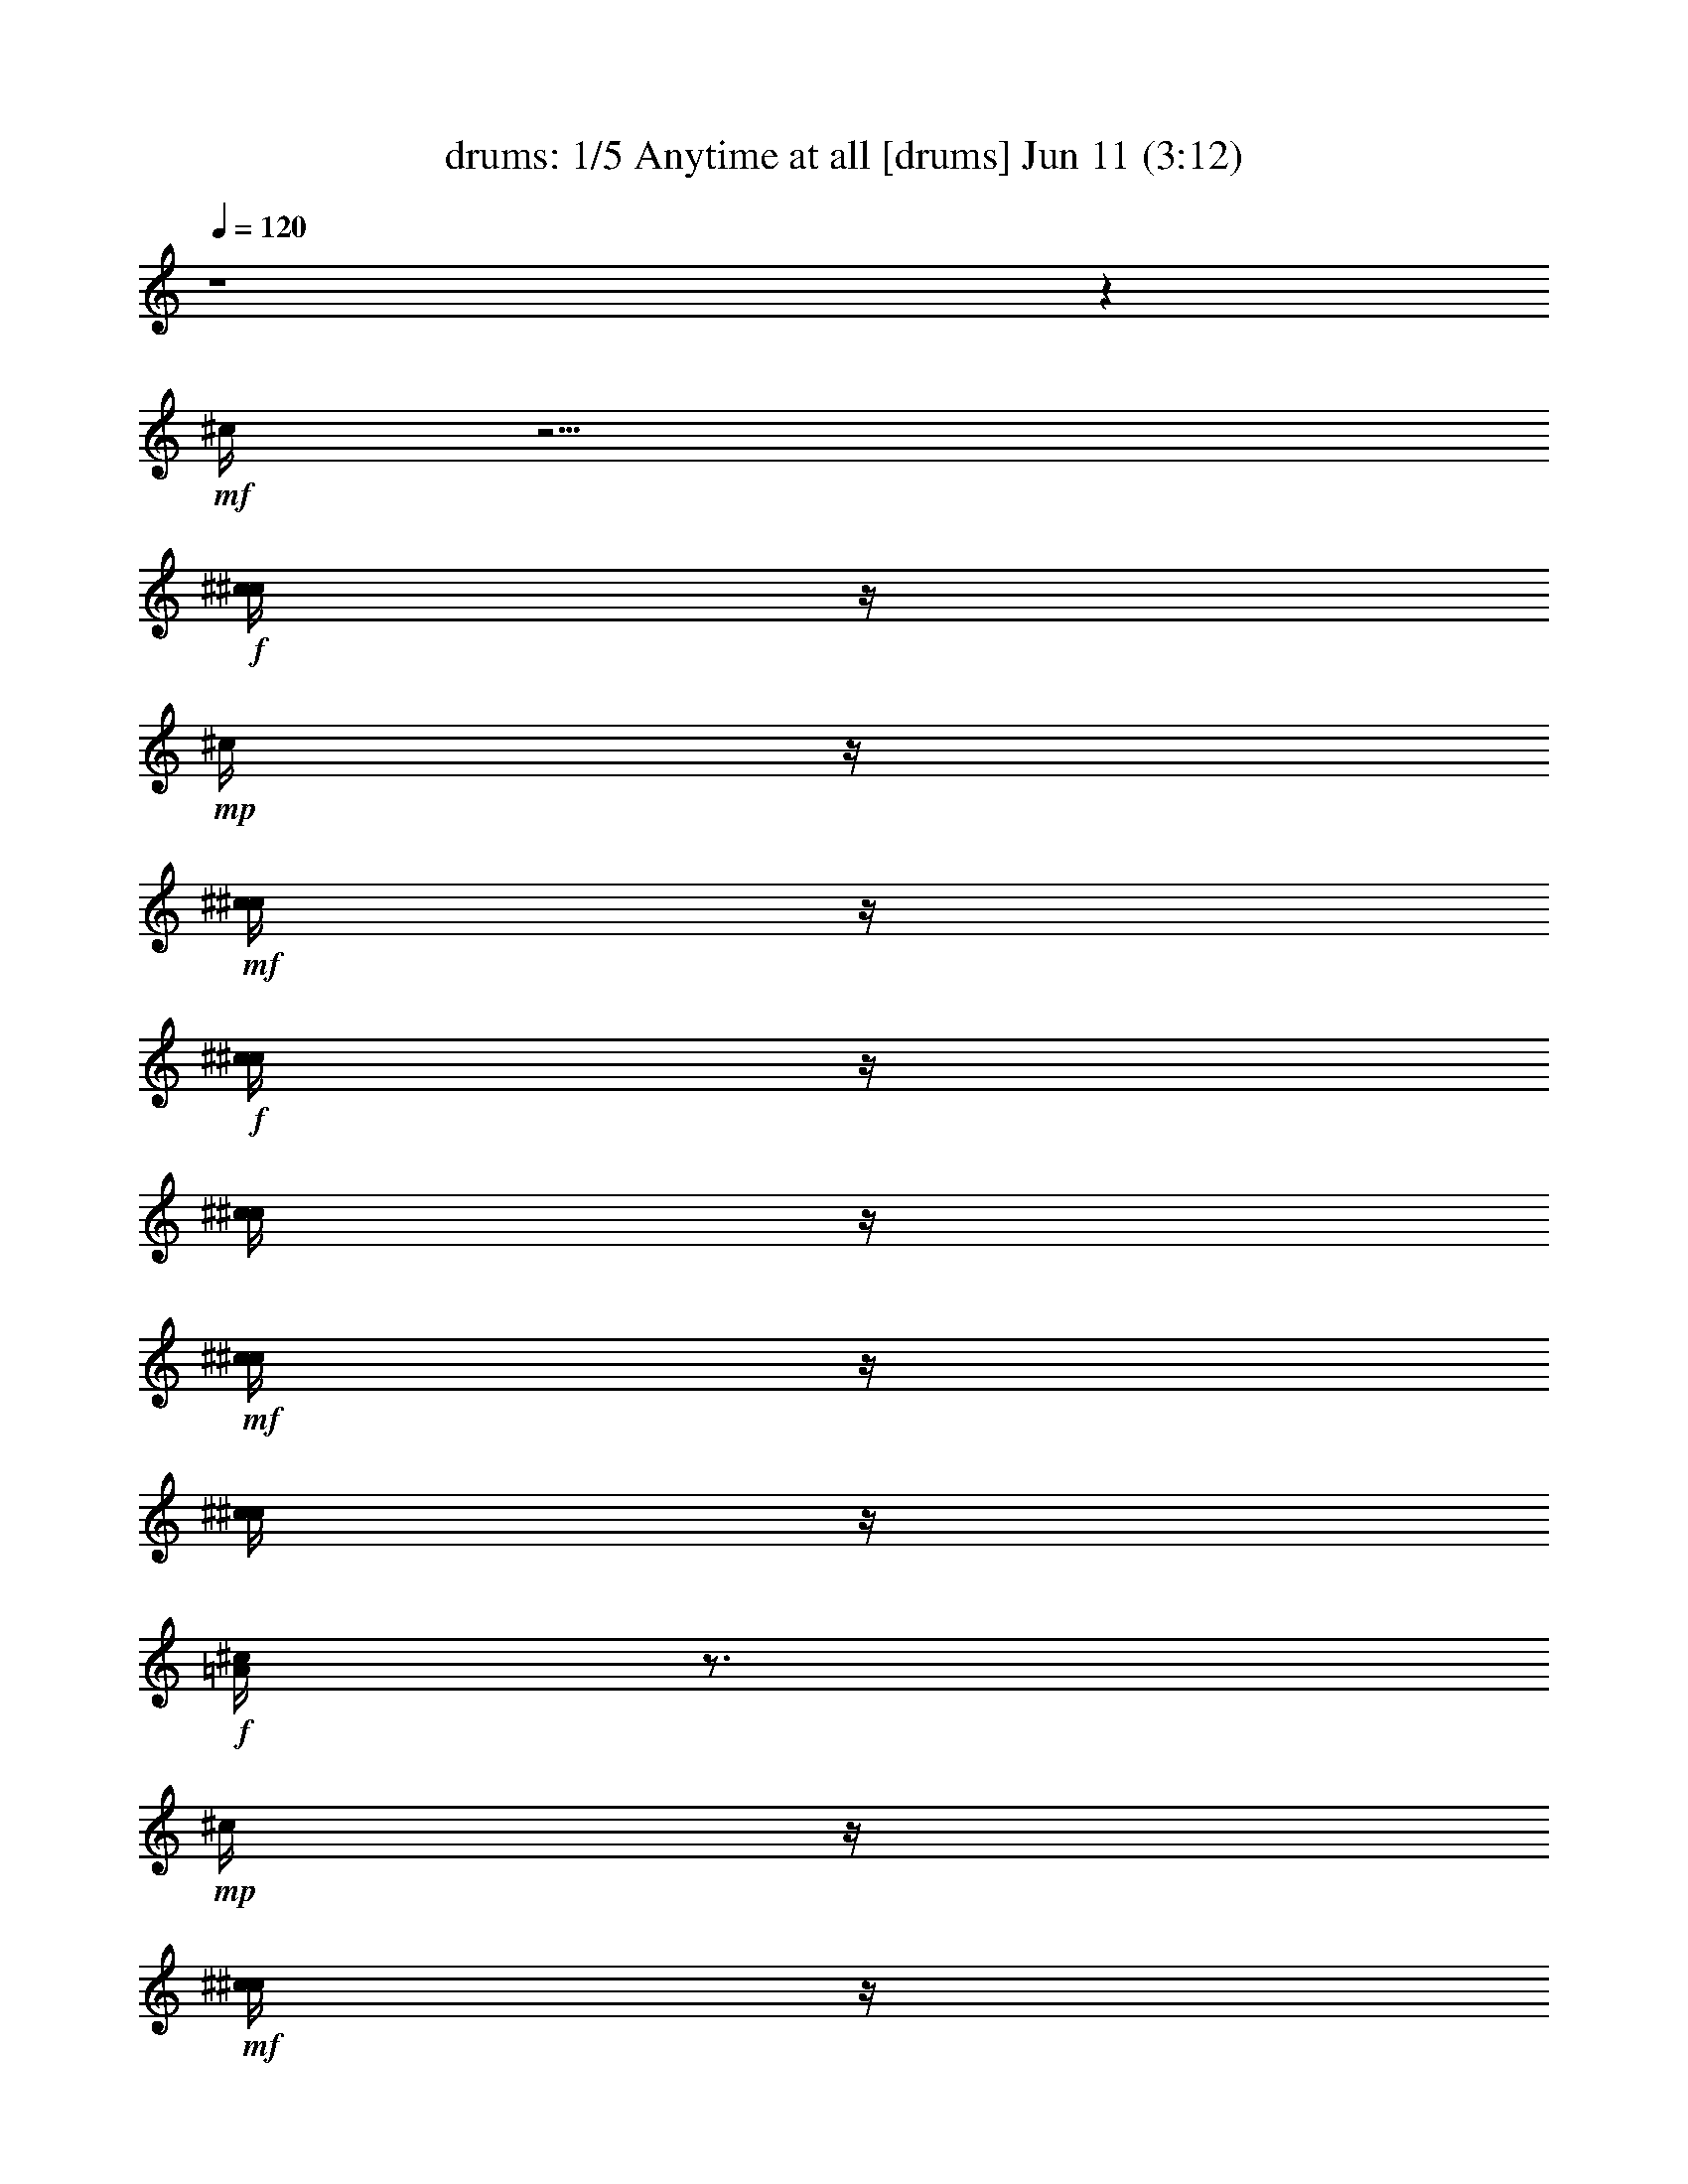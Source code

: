 %  Anytime at all
%  conversion by morganfey
%  http://fefeconv.mirar.org/?filter_user=morganfey&view=all
%  11 Jun 4:23
%  using Firefern's ABC converter
%  
%  Artist: The Beatles
%  Mood: rock, pop, 
%  
%  Playing multipart files:
%    /play <filename> <part> sync
%  example:
%  pippin does:  /play weargreen 2 sync
%  samwise does: /play weargreen 3 sync
%  pippin does:  /playstart
%  
%  If you want to play a solo piece, skip the sync and it will start without /playstart.
%  
%  
%  Recommended solo or ensemble configurations (instrument/file):
%  quintet: drums/anytimeatall(2):1 - clarinet/anytimeatall(2):2 - lute/anytimeatall(2):3 - harp/anytimeatall(2):4 - theorbo/anytimeatall(2):5
%  

X:1
T: drums: 1/5 Anytime at all [drums] Jun 11 (3:12)
Z: Transcribed by Firefern's ABC sequencer
%  Transcribed for Lord of the Rings Online playing
%  Transpose: 0 (0 octaves)
%  Tempo factor: 100%
L: 1/4
K: C
Q: 1/4=120
z4 z
+mf+ ^c/4
z11/4
+f+ [^c/4^c/4]
z/4
+mp+ ^c/4
z/4
+mf+ [^c/4^c/4]
z/4
+f+ [^c/4^c/4]
z/4
[^c/4^c/4]
z/4
+mf+ [^c/4^c/4]
z/4
[^c/4^c/4]
z/4
+f+ [^c/4=A/4]
z3/4
+mp+ ^c/4
z/4
+mf+ [^c/4^c/4]
z/4
+mp+ ^c/4
z/4
+f+ [^c/4^c/4]
z/4
+mp+ ^c/4
z/4
+mf+ [^c/4^c/4]
z/4
+mp+ ^c/4
z/4
+f+ [^c/4^c/4]
z/4
+mp+ ^c/4
z/4
+mf+ [^c/4^c/4]
z/4
+f+ [^c/4^c/4]
z/4
[^c/4^c/4]
z/4
+mp+ ^c/4
z/4
+mf+ [^c/4^c/4]
z/4
+mp+ ^c/4
z/4
+f+ [^c/4^c/4]
z/4
+mp+ ^c/4
z/4
+mf+ [^c/4^c/4]
z/4
+f+ [^c/4^c/4]
z/4
[^c/4^c/4]
z/4
+mp+ ^c/4
z/4
+mf+ [^c/4^c/4]
z/4
+mp+ ^c/4
z/4
+f+ [^c/4^c/4]
z/4
+mp+ ^c/4
z/4
+mf+ [^c/4^c/4]
z/4
+f+ [^c/4^c/4]
z/4
[^c/4^c/4]
z/4
+mp+ ^c/4
z/4
+mf+ [^c/4^c/4]
z/4
+mp+ ^c/4
z/4
+f+ [^c/4^c/4]
z/4
+mp+ ^c/4
z/4
+mf+ [^c/4^c/4]
z/4
+f+ [^c/4^c/4]
z/4
[^c/4^c/4]
z/4
+mp+ ^c/4
z/4
+mf+ [^c/4^c/4]
z/4
+mp+ ^c/4
z/4
+f+ [^c/4^c/4]
z/4
+mp+ ^c/4
z/4
+mf+ [^c/4^c/4]
z/4
+f+ [^c/4^c/4]
z/4
[^c/4^c/4]
z/4
+mp+ ^c/4
z/4
+mf+ [^c/4^c/4]
z/4
+mp+ ^c/4
z/4
+f+ [^c/4^c/4]
z/4
+mp+ ^c/4
z/4
+mf+ [^c/4^c/4]
z/4
+f+ [^c/4^c/4]
z/4
[^c/4^c/4]
z/4
+mp+ ^c/4
z/4
+mf+ [^c/4^c/4]
z/4
+mp+ ^c/4
z/4
+f+ [^c/4^c/4]
z/4
+mp+ ^c/4
z/4
+mf+ [^c/4^c/4]
z/4
+f+ [^c/4^c/4]
z/4
[^c/4^c/4]
z/4
+mp+ ^c/4
z/4
+mf+ [^c/4^c/4]
z/4
+mp+ ^c/4
z/4
+f+ [^c/4^c/4]
z/4
+mp+ ^c/4
z/4
+mf+ [^c/4^c/4]
z/4
+f+ [^c/4^c/4]
z/4
[^c/4^c/4]
z/4
+mp+ ^c/4
z/4
+mf+ [^c/4^c/4]
z/4
+mp+ ^c/4
z/4
+f+ [^c/4^c/4]
z/4
+mp+ ^c/4
z/4
+mf+ [^c/4^c/4]
z/4
+f+ [^c/4^c/4]
z/4
[^c/4^c/4]
z/4
+mp+ ^c/4
z/4
+mf+ [^c/4^c/4]
z/4
+mp+ ^c/4
z/4
+f+ [^c/4^c/4]
z/4
+mp+ ^c/4
z/4
+mf+ [^c/4^c/4]
z/4
+f+ [^c/4^c/4]
z/4
[^c/4^c/4]
z/4
+mp+ ^c/4
z/4
+mf+ [^c/4^c/4]
z/4
+mp+ ^c/4
z/4
+f+ [^c/4^c/4]
z/4
+mp+ ^c/4
z/4
+mf+ [^c/4^c/4]
z/4
+f+ [^c/4^c/4]
z/4
[^c/4^c/4]
z/4
+mp+ ^c/4
z/4
+mf+ [^c/4^c/4]
z/4
+mp+ ^c/4
z/4
+f+ [^c/4^c/4]
z/4
+mp+ ^c/4
z/4
+mf+ [^c/4^c/4]
z/4
+f+ [^c/4^c/4]
z/4
[^c/4^c/4]
z/4
+mp+ ^c/4
z/4
+mf+ [^c/4^c/4]
z/4
+mp+ ^c/4
z/4
+f+ [^c/4^c/4]
z/4
+mp+ ^c/4
z/4
+mf+ [^c/4^c/4]
z/4
+f+ [^c/4^c/4]
z/4
[^c/4^c/4]
z/4
+mp+ ^c/4
z/4
+mf+ [^c/4^c/4]
z/4
+mp+ ^c/4
z/4
+f+ [^c/4^c/4]
z/4
+mp+ ^c/4
z/4
+mf+ [^c/4^c/4]
z/4
+f+ [^c/4^c/4]
z/4
[^c/4^c/4]
z/4
+mp+ ^c/4
z/4
+mf+ [^c/4^c/4]
z/4
+mp+ ^c/4
z/4
+f+ [^c/4^c/4]
z/4
+mp+ ^c/4
z/4
+mf+ [^c/4^c/4]
z/4
+f+ [^c/4^c/4]
z/4
[^c/4^c/4]
z/4
+mp+ ^c/4
z/4
+mf+ [^c/4^c/4]
z/4
+mp+ ^c/4
z/4
+f+ [^c/4^c/4]
z/4
+mp+ ^c/4
z/4
+mf+ [^c/4^c/4]
z/4
+f+ [^c/4^c/4]
z/4
[^c/4^c/4]
z/4
+mp+ ^c/4
z/4
+mf+ [^c/4^c/4]
z/4
+mp+ ^c/4
z/4
+f+ [^c/4^c/4]
z/4
+mp+ ^c/4
z/4
+mf+ [^c/4^c/4]
z/4
+f+ [^c/4^c/4]
z/4
[^c/4^c/4]
z/4
+mp+ ^c/4
z/4
+mf+ [^c/4^c/4]
z/4
+mp+ ^c/4
z/4
+f+ [^c/4^c/4]
z/4
+mp+ ^c/4
z/4
+mf+ [^c/4^c/4]
z/4
+f+ [^c/4^c/4]
z/4
[^c/4^c/4]
z/4
+mp+ ^c/4
z/4
+mf+ [^c/4^c/4]
z/4
+mp+ ^c/4
z/4
+f+ [^c/4^c/4]
z/4
+mp+ ^c/4
z/4
+mf+ [^c/4^c/4]
z/4
+f+ [^c/4^c/4]
z/4
[^c/4^c/4]
z/4
+mp+ ^c/4
z/4
+mf+ [^c/4^c/4]
z/4
+mp+ ^c/4
z/4
+f+ [^c/4B/4]
z3/4
+mf+ ^c/4
z11/4
+f+ [^c/4^c/4]
z/4
+mp+ ^c/4
z/4
+mf+ [^c/4^c/4]
z/4
+f+ [^c/4^c/4]
z/4
[^c/4^c/4]
z/4
+mp+ ^c/4
z/4
+mf+ [^c/4^c/4]
z/4
+mp+ ^c/4
z/4
+f+ [^c/4^c/4]
z/4
+mp+ ^c/4
z/4
+mf+ [^c/4^c/4]
z/4
+mp+ ^c/4
z/4
+f+ [^c/4^c/4]
z/4
+mp+ ^c/4
z/4
+mf+ [^c/4^c/4]
z/4
+mp+ ^c/4
z/4
+f+ [^c/4^c/4]
z/4
+mp+ ^c/4
z/4
+mf+ [^c/4^c/4]
z/4
+f+ [^c/4^c/4]
z/4
[^c/4^c/4]
z/4
+mp+ ^c/4
z/4
+mf+ [^c/4^c/4]
z/4
+mp+ ^c/4
z/4
+f+ [^c/4^c/4]
z/4
+mp+ ^c/4
z/4
+mf+ [^c/4^c/4]
z/4
+f+ [^c/4^c/4]
z/4
[^c/4^c/4]
z/4
+mp+ ^c/4
z/4
+mf+ [^c/4^c/4]
z/4
+mp+ ^c/4
z/4
+f+ [^c/4^c/4]
z/4
+mp+ ^c/4
z/4
+mf+ [^c/4^c/4]
z/4
+f+ [^c/4^c/4]
z/4
[^c/4^c/4]
z/4
+mp+ ^c/4
z/4
+mf+ [^c/4^c/4]
z/4
+mp+ ^c/4
z/4
+f+ [^c/4^c/4]
z/4
+mp+ ^c/4
z/4
+mf+ [^c/4^c/4]
z/4
+f+ [^c/4^c/4]
z/4
[^c/4^c/4]
z/4
+mp+ ^c/4
z/4
+mf+ [^c/4^c/4]
z/4
+mp+ ^c/4
z/4
+f+ [^c/4^c/4]
z/4
+mp+ ^c/4
z/4
+mf+ [^c/4^c/4]
z/4
+f+ [^c/4^c/4]
z/4
[^c/4^c/4]
z/4
+mp+ ^c/4
z/4
+mf+ [^c/4^c/4]
z/4
+mp+ ^c/4
z/4
+f+ [^c/4^c/4]
z/4
+mp+ ^c/4
z/4
+mf+ [^c/4^c/4]
z/4
+f+ [^c/4^c/4]
z/4
[^c/4^c/4]
z/4
+mp+ ^c/4
z/4
+mf+ [^c/4^c/4]
z/4
+mp+ ^c/4
z/4
+f+ [^c/4^c/4]
z/4
+mp+ ^c/4
z/4
+mf+ [^c/4^c/4]
z/4
+f+ [^c/4^c/4]
z/4
[^c/4^c/4]
z/4
+mp+ ^c/4
z/4
+mf+ [^c/4^c/4]
z/4
+mp+ ^c/4
z/4
+f+ [^c/4^c/4]
z/4
+mp+ ^c/4
z/4
+mf+ [^c/4^c/4]
z/4
+f+ [^c/4^c/4]
z/4
[^c/4^c/4]
z/4
+mp+ ^c/4
z/4
+mf+ [^c/4^c/4]
z/4
+mp+ ^c/4
z/4
+f+ [^c/4^c/4]
z/4
+mp+ ^c/4
z/4
+mf+ [^c/4^c/4]
z/4
+f+ [^c/4^c/4]
z/4
[^c/4^c/4]
z/4
+mp+ ^c/4
z/4
+mf+ [^c/4^c/4]
z/4
+mp+ ^c/4
z/4
+f+ [^c/4^c/4]
z/4
+mp+ ^c/4
z/4
+mf+ [^c/4^c/4]
z/4
+f+ [^c/4^c/4]
z/4
[^c/4^c/4]
z/4
+mp+ ^c/4
z/4
+mf+ [^c/4^c/4]
z/4
+mp+ ^c/4
z/4
+f+ [^c/4^c/4]
z/4
+mp+ ^c/4
z/4
+mf+ [^c/4^c/4]
z/4
+f+ [^c/4^c/4]
z/4
[^c/4^c/4]
z/4
+mp+ ^c/4
z/4
+mf+ [^c/4^c/4]
z/4
+mp+ ^c/4
z/4
+f+ [^c/4^c/4]
z/4
+mp+ ^c/4
z/4
+mf+ [^c/4^c/4]
z/4
+f+ [^c/4^c/4]
z/4
[^c/4^c/4]
z/4
+mp+ ^c/4
z/4
+mf+ [^c/4^c/4]
z/4
+mp+ ^c/4
z/4
+f+ [^c/4^c/4]
z/4
+mp+ ^c/4
z/4
+mf+ [^c/4^c/4]
z/4
+f+ [^c/4^c/4]
z/4
[^c/4^c/4]
z/4
+mp+ ^c/4
z/4
+mf+ [^c/4^c/4]
z/4
+mp+ ^c/4
z/4
+f+ [^c/4^c/4]
z/4
+mp+ ^c/4
z/4
+mf+ [^c/4^c/4]
z/4
+f+ [^c/4^c/4]
z/4
[^c/4^c/4]
z/4
+mp+ ^c/4
z/4
+mf+ [^c/4^c/4]
z/4
+mp+ ^c/4
z/4
+f+ [^c/4^c/4]
z/4
+mp+ ^c/4
z/4
+mf+ [^c/4^c/4]
z/4
+f+ [^c/4^c/4]
z/4
[^c/4^c/4]
z/4
+mp+ ^c/4
z/4
+mf+ [^c/4^c/4]
z/4
+mp+ ^c/4
z/4
+f+ [^c/4^c/4]
z/4
+mp+ ^c/4
z/4
+mf+ [^c/4^c/4]
z/4
+f+ [^c/4^c/4]
z/4
[^c/4^c/4]
z/4
+mp+ ^c/4
z/4
+mf+ [^c/4^c/4]
z/4
+mp+ ^c/4
z/4
+f+ [^c/4^c/4]
z/4
+mp+ ^c/4
z/4
+mf+ [^c/4^c/4]
z/4
+f+ [^c/4^c/4]
z/4
[^c/4^c/4]
z/4
+mp+ ^c/4
z/4
+mf+ [^c/4^c/4]
z/4
+mp+ ^c/4
z/4
+f+ [^c/4^c/4]
z/4
+mp+ ^c/4
z/4
+mf+ [^c/4^c/4]
z/4
+f+ [^c/4^c/4]
z/4
[^c/4^c/4]
z/4
+mp+ ^c/4
z/4
+mf+ [^c/4^c/4]
z/4
+mp+ ^c/4
z/4
+f+ [^c/4^c/4]
z/4
+mp+ ^c/4
z/4
+mf+ [^c/4^c/4]
z/4
+f+ [^c/4^c/4]
z/4
[^c/4^c/4]
z/4
+mp+ ^c/4
z/4
+mf+ [^c/4^c/4]
z/4
+mp+ ^c/4
z/4
+f+ [^c/4B/4]
z3/4
+mf+ ^c/4
z11/4
+f+ [^c/4^c/4]
z/4
+mp+ ^c/4
z/4
+mf+ [^c/4^c/4]
z/4
+f+ [^c/4^c/4]
z/4
[^c/4^c/4]
z/4
+mf+ [^c/4^c/4]
z/4
[^c/4^c/4]
z/4
+f+ [^c/4=A/4]
z3/4
+mp+ ^c/4
z/4
+mf+ [^c/4^c/4]
z/4
+mp+ ^c/4
z/4
+f+ [^c/4^c/4]
z/4
+mp+ ^c/4
z/4
+mf+ [^c/4^c/4]
z/4
+mp+ ^c/4
z/4
+f+ [^c/4^c/4]
z/4
+mp+ ^c/4
z/4
+mf+ [^c/4^c/4]
z/4
+f+ [^c/4^c/4]
z/4
[^c/4^c/4]
z/4
+mp+ ^c/4
z/4
+mf+ [^c/4^c/4]
z/4
+mp+ ^c/4
z/4
+f+ [^c/4^c/4]
z/4
+mp+ ^c/4
z/4
+mf+ [^c/4^c/4]
z/4
+f+ [^c/4^c/4]
z/4
[^c/4^c/4]
z/4
+mp+ ^c/4
z/4
+mf+ [^c/4^c/4]
z/4
+mp+ ^c/4
z/4
+f+ [^c/4^c/4]
z/4
+mp+ ^c/4
z/4
+mf+ [^c/4^c/4]
z/4
+f+ [^c/4^c/4]
z/4
[^c/4^c/4]
z/4
+mp+ ^c/4
z/4
+mf+ [^c/4^c/4]
z/4
+mp+ ^c/4
z/4
+f+ [^c/4^c/4]
z/4
+mp+ ^c/4
z/4
+mf+ [^c/4^c/4]
z/4
+f+ [^c/4^c/4]
z/4
[^c/4^c/4]
z/4
+mp+ ^c/4
z/4
+mf+ [^c/4^c/4]
z/4
+mp+ ^c/4
z/4
+f+ [^c/4^c/4]
z/4
+mp+ ^c/4
z/4
+mf+ [^c/4^c/4]
z/4
+f+ [^c/4^c/4]
z/4
[^c/4^c/4]
z/4
+mp+ ^c/4
z/4
+mf+ [^c/4^c/4]
z/4
+mp+ ^c/4
z/4
+f+ [^c/4^c/4]
z/4
+mp+ ^c/4
z/4
+mf+ [^c/4^c/4]
z/4
+f+ [^c/4^c/4]
z/4
[^c/4^c/4]
z/4
+mp+ ^c/4
z/4
+mf+ [^c/4^c/4]
z/4
+mp+ ^c/4
z/4
+f+ [^c/4^c/4]
z/4
+mp+ ^c/4
z/4
+mf+ [^c/4^c/4]
z/4
+f+ [^c/4^c/4]
z/4
[^c/4^c/4]
z/4
+mp+ ^c/4
z/4
+mf+ [^c/4^c/4]
z/4
+mp+ ^c/4
z/4
+f+ [^c/4^c/4]
z/4
+mp+ ^c/4
z/4
+mf+ [^c/4^c/4]
z/4
+f+ [^c/4^c/4]
z/4
[^c/4^c/4]
z/4
+mp+ ^c/4
z/4
+mf+ [^c/4^c/4]
z/4
+mp+ ^c/4
z/4
+f+ [^c/4^c/4]
z/4
+mp+ ^c/4
z/4
+mf+ [^c/4^c/4]
z/4
+f+ [^c/4^c/4]
z/4
[^c/4^c/4]
z/4
+mp+ ^c/4
z/4
+mf+ [^c/4^c/4]
z/4
+mp+ ^c/4
z/4
+f+ [^c/4^c/4]
z/4
+mp+ ^c/4
z/4
+mf+ [^c/4^c/4]
z/4
+f+ [^c/4^c/4]
z/4
[^c/4^c/4]
z/4
+mp+ ^c/4
z/4
+mf+ [^c/4^c/4]
z/4
+mp+ ^c/4
z/4
+f+ [^c/4^c/4]
z/4
+mp+ ^c/4
z/4
+mf+ [^c/4^c/4]
z/4
+f+ [^c/4^c/4]
z/4
[^c/4^c/4]
z/4
+mp+ ^c/4
z/4
+mf+ [^c/4^c/4]
z/4
+mp+ ^c/4
z/4
+f+ [^c/4^c/4]
z/4
+mp+ ^c/4
z/4
+mf+ [^c/4^c/4]
z/4
+f+ [^c/4^c/4]
z/4
[^c/4^c/4]
z/4
+mp+ ^c/4
z/4
+mf+ [^c/4^c/4]
z/4
+mp+ ^c/4
z/4
+f+ [^c/4^c/4]
z/4
+mp+ ^c/4
z/4
+mf+ [^c/4^c/4]
z/4
+f+ [^c/4^c/4]
z/4
[^c/4^c/4]
z/4
+mp+ ^c/4
z/4
+mf+ [^c/4^c/4]
z/4
+mp+ ^c/4
z/4
+f+ [^c/4^c/4]
z/4
+mp+ ^c/4
z/4
+mf+ [^c/4^c/4]
z/4
+f+ [^c/4^c/4]
z/4
[^c/4^c/4]
z/4
+mp+ ^c/4
z/4
+mf+ [^c/4^c/4]
z/4
+mp+ ^c/4
z/4
+f+ [^c/4^c/4]
z/4
+mp+ ^c/4
z/4
+mf+ [^c/4^c/4]
z/4
+f+ [^c/4^c/4]
z/4
[^c/4^c/4]
z/4
+mp+ ^c/4
z/4
+mf+ [^c/4^c/4]
z/4
+mp+ ^c/4
z/4
+f+ [^c/4B/4]
z3/4
+mf+ ^c/4
z11/4
+f+ [^c/4^c/4]
z/4
+mp+ ^c/4
z/4
+mf+ [^c/4^c/4]
z/4
+f+ [^c/4^c/4]
z/4
[^c/4^c/4]
z/4
+mf+ [^c/4^c/4]
z/4
[^c/4^c/4]
z/4
+f+ [^c/4=A/4]
z3/4
+mp+ ^c/4
z/4
+mf+ [^c/4^c/4]
z/4
+mp+ ^c/4
z/4
+f+ [^c/4^c/4]
z/4
+mp+ ^c/4
z/4
+mf+ [^c/4^c/4]
z/4
+mp+ ^c/4
z/4
+f+ [^c/4^c/4]
z/4
+mp+ ^c/4
z/4
+mf+ [^c/4^c/4]
z/4
+f+ [^c/4^c/4]
z/4
[^c/4^c/4]
z/4
+mp+ ^c/4
z/4
+mf+ [^c/4^c/4]
z/4
+mp+ ^c/4
z/4
+f+ [^c/4^c/4]
z/4
+mp+ ^c/4
z/4
+mf+ [^c/4^c/4]
z/4
+f+ [^c/4^c/4]
z/4
[^c/4^c/4]
z/4
+mp+ ^c/4
z/4
+mf+ [^c/4^c/4]
z/4
+mp+ ^c/4
z/4
+f+ [^c/4^c/4]
z/4
+mp+ ^c/4
z/4
+mf+ [^c/4^c/4]
z/4
+f+ [^c/4^c/4]
z/4
[^c/4^c/4]
z/4
+mp+ ^c/4
z/4
+mf+ [^c/4^c/4]
z/4
+mp+ ^c/4
z/4
+f+ [^c/4^c/4]
z/4
+mp+ ^c/4
z/4
+mf+ [^c/4^c/4]
z/4
+f+ [^c/4^c/4]
z/4
[^c/4^c/4]
z/4
+mp+ ^c/4
z/4
+mf+ [^c/4^c/4]
z/4
+mp+ ^c/4
z/4
+f+ [^c/4^c/4]
z/4
+mp+ ^c/4
z/4
+mf+ [^c/4^c/4]
z/4
+f+ [^c/4^c/4]
z/4
[^c/4^c/4]
z/4
+mp+ ^c/4
z/4
+mf+ [^c/4^c/4]
z/4
+mp+ ^c/4
z/4
+f+ [^c/4^c/4]
z/4
+mp+ ^c/4
z/4
+mf+ [^c/4^c/4]
z/4
+f+ [^c/4^c/4]
z/4
[^c/4^c/4]
z/4
+mp+ ^c/4
z/4
+mf+ [^c/4^c/4]
z/4
+mp+ ^c/4
z/4
+f+ [^c/4^c/4]
z/4
+mp+ ^c/4
z/4
+mf+ [^c/4^c/4]
z/4
+f+ [^c/4^c/4]
z/4
[^c/4^c/4]
z/4
+mf+ [^c/4^c/4]
z/4
[^c/4^c/4]
z/4
+f+ [^c/4=A/4]
z3/4
+mp+ ^c/4
z/4
+mf+ [^c/4^c/4]
z/4
+mp+ ^c/4
z/4
+f+ [^c/4^c/4]
z/4
+mp+ ^c/4
z/4
+mf+ [^c/4^c/4]
z/4
+mp+ ^c/4
z/4
+f+ [^c/4^c/4]
z/4
+mp+ ^c/4
z/4
+mf+ [^c/4^c/4]
z/4
+f+ [^c/4^c/4]
z/4
[^c/4^c/4]
z/4
+mp+ ^c/4
z/4
+mf+ [^c/4^c/4]
z/4
+mp+ ^c/4
z/4
+f+ [^c/4^c/4]
z/4
+mp+ ^c/4
z/4
+mf+ [^c/4^c/4]
z/4
+f+ [^c/4^c/4]
z/4
[^c/4^c/4]
z/4
+mp+ ^c/4
z/4
+mf+ [^c/4^c/4]
z/4
+mp+ ^c/4
z/4
+f+ [^c/4^c/4]
z/4
+mp+ ^c/4
z/4
+mf+ [^c/4^c/4]
z/4
+f+ [^c/4^c/4]
z/4
[^c/4^c/4]
z/4
+mp+ ^c/4
z/4
+mf+ [^c/4^c/4]
z/4
+mp+ ^c/4
z/4
+f+ [^c/4^c/4]
z/4
+mp+ ^c/4
z/4
+mf+ [^c/4^c/4]
z/4
+f+ [^c/4^c/4]
z/4
[^c/4^c/4]
z/4
+mp+ ^c/4
z/4
+mf+ [^c/4^c/4]
z/4
+mp+ ^c/4
z/4
+f+ [^c/4^c/4]
z/4
+mp+ ^c/4
z/4
+mf+ [^c/4^c/4]
z/4
+f+ [^c/4^c/4]
z/4
[^c/4^c/4]
z/4
+mp+ ^c/4
z/4
+mf+ [^c/4^c/4]
z/4
+mp+ ^c/4
z/4
+f+ [^c/4^c/4]
z/4
+mp+ ^c/4
z/4
+mf+ [^c/4^c/4]
z/4
+f+ [^c/4^c/4]
z/4
[^c/4^c/4]
z/4
+mp+ ^c/4
z/4
+mf+ [^c/4^c/4]
z/4
+mp+ ^c/4
z/4
+f+ [^c/4^c/4]
z/4
+mp+ ^c/4
z/4
+mf+ [^c/4^c/4]
z/4
+f+ [^c/4^c/4]
z/4
[^c/4^c/4]
z/4
+mf+ [^c/4^c/4]
z/4
[^c/4^c/4]
z/4
+f+ [^c/4=A/4]
z3/4
+mp+ ^c/4
z/4
+mf+ [^c/4^c/4]
z/4
+mp+ ^c/4
z/4
+f+ [^c/4^c/4]
z/4
+mp+ ^c/4
z/4
+mf+ [^c/4^c/4]
z/4
+mp+ ^c/4
z/4
+f+ [^c/4^c/4]
z/4
+mp+ ^c/4
z/4
+mf+ [^c/4^c/4]
z/4
+f+ [^c/4^c/4]
z/4
[^c/4^c/4]
z/4
+mp+ ^c/4
z/4
+mf+ [^c/4^c/4]
z/4
+mp+ ^c/4
z/4
+f+ [^c/4^c/4]
z/4
+mp+ ^c/4
z/4
+mf+ [^c/4^c/4]
z/4
+f+ [^c/4^c/4]
z/4
[^c/4^c/4]
z/4
+mp+ ^c/4
z/4
+mf+ [^c/4^c/4]
z/4
+mp+ ^c/4
z/4
+f+ [^c/4^c/4]
z/4
+mp+ ^c/4
z/4
+mf+ [^c/4^c/4]
z/4
+f+ [^c/4^c/4]
z/4
[^c/4^c/4]
z/4
+mp+ ^c/4
z/4
+mf+ [^c/4^c/4]
z/4
+mp+ ^c/4
z/4
+f+ [^c/4^c/4]
z/4
+mp+ ^c/4
z/4
+mf+ [^c/4^c/4]
z/4
+f+ [^c/4^c/4]
z/4
[^c/4^c/4]
z/4
+mp+ ^c/4
z/4
+mf+ [^c/4^c/4]
z/4
+mp+ ^c/4
z/4
+f+ [^c/4^c/4]
z/4
+mp+ ^c/4
z/4
+mf+ [^c/4^c/4]
z/4
+f+ [^c/4^c/4]
z/4
[^c/4^c/4]
z/4
+mp+ ^c/4
z/4
+mf+ [^c/4^c/4]
z/4
+mp+ ^c/4
z/4
+f+ [^c/4^c/4]
z/4
+mp+ ^c/4
z/4
+mf+ [^c/4^c/4]
z/4
+f+ [^c/4^c/4]
z/4
[^c/4^c/4]
z/4
+mp+ ^c/4
z/4
+mf+ [^c/4^c/4]
z/4
+mp+ ^c/4
z/4
+f+ [^c/4^c/4]
z/4
+mp+ ^c/4
z/4
+mf+ [^c/4^c/4]
z/4
+f+ [^c/4^c/4]
z/4
[^c/4^c/4]
z/4
+mp+ ^c/4
z/4
+mf+ [^c/4^c/4]
z/4
+mp+ ^c/4
z/4
+f+ [^c/4^c/4]
z/4
+mp+ ^c/4
z/4
+mf+ [^c/4^c/4]
z/4
+f+ [^c/4^c/4]
z/4
[^c/4^c/4]
z/4
+mp+ ^c/4
z/4
+mf+ [^c/4^c/4]
z/4
+mp+ ^c/4
z/4
+f+ [^c/4^c/4]
z/4
+mp+ ^c/4
z/4
+mf+ [^c/4^c/4]
z/4
+f+ [^c/4^c/4]
z/4
[^c/4^c/4]
z/4
+mp+ ^c/4
z/4
+mf+ [^c/4^c/4]
z/4
+mp+ ^c/4
z/4
+f+ [^c/4B/4]
z3/4
+mf+ ^c/4


X:2
T: clarinet: 2/5 Anytime at all [clarinet] Jun 11 (3:12)
Z: Transcribed by Firefern's ABC sequencer
%  Transcribed for Lord of the Rings Online playing
%  Transpose: 0 (0 octaves)
%  Tempo factor: 100%
L: 1/4
K: C
Q: 1/4=120
z4 z2
+fff+ =c/4
^A/4
^A
^G/2
^A/4
^G/4
=F3/2
z4
=c/4
^d/4
^d
=c/2
^d/4
=c/4
^A3/2
z4
=c/4
^A/4
^A
^G/2
^A/4
^G/4
=F
B3/4
^A/4
^A/4
^G/4
^A/2
^G/2
^A/4
^G/4
=F/2
z/2
^D/2
B/2
^A
^G/2
^G4
z4
^G,
^G,/2-
[^G,/2-^A,/2]
[^G,-=C]
[^G,^C]
[=G,/2-^D/2]
[=G,/2-=F/2]
[=G,/2-=C/2]
[=G,3/2-^D3/2]
+ff+ =G,
=F,/2-
+fff+ [=F,/2-=F/2]
[=F,/2-=F/2]
[=F,/2-=F/2]
[=F,/2-=F/2]
[=F,-=F]
[=F,/2^C/2-]
[E,2-^C2]
+ff+ E,2
+fff+ [^D,/2-=C/2]
[^D,/2-^D/2]
[^D,/2-=C/2]
[^D,2-^D2]
[^D,/2^D/2]
[=G,-=F]
[=G,3/2-^D3/2]
[=G,/2-=C/2]
[=G,/2-^A,/2]
[=G,/2^G,/2-]
^G,
^G,/2-
[^G,/2-^A,/2]
[^G,-=C]
[^G,^C]
[=G,/2-^D/2]
[=G,/2-=F/2]
[=G,/2-=C/2]
[=G,3/2-^D3/2]
+ff+ =G,
=F,/2-
+fff+ [=F,/2-=F/2]
[=F,/2-=F/2]
[=F,/2-=F/2]
[=F,/2-=F/2]
[=F,-=F]
[=F,/2^C/2-]
[E,2-^C2]
+ff+ E,2
+fff+ [^D,/2-=C/2]
[^D,/2-^D/2]
[^D,/2-=C/2]
[^D,2-^D2]
[^D,/2^D/2]
[=G,-=F]
[=G,3/2-^D3/2]
[=G,/2-=C/2]
[=G,/2-^A,/2]
[=G,/2^G,/2-]
^G,3
z3
=c/4
^A/4
^A
^G/2
^A/4
^G/4
=F3/2
z4
=c/4
^d/4
^d
=c/2
^d/4
=c/4
^A3/2
z4
=c/4
^A/4
^A
^G/2
^A/4
^G/4
=F
B3/4
^A/4
^A/4
^G/4
^A/2
^G/2
^A/4
^G/4
=F/2
z/2
^D/2
B/2
^A
^G/2
^G4
z4
^G,
^G,/2-
[^G,/2-^A,/2]
[^G,-=C]
[^G,^C]
[=G,/2-^D/2]
[=G,/2-=F/2]
[=G,/2-=C/2]
[=G,3/2-^D3/2]
+ff+ =G,
=F,/2-
+fff+ [=F,/2-=F/2]
[=F,/2-=F/2]
[=F,/2-=F/2]
[=F,/2-=F/2]
[=F,-=F]
[=F,/2^C/2-]
[E,2-^C2]
+ff+ E,2
^D,-
+fff+ [^D,/2-=C/2]
[^D,-^D]
[^D,-^D]
[^D,/2^D/2]
[=G,-=F]
[=G,3/2-^D3/2]
[=G,/2-=C/2]
[=G,/2-^A,/2]
[=G,/2^G,/2-]
^G,
^G,/2-
[^G,/2-^A,/2]
[^G,-=C]
[^G,^C]
[=G,/2-^D/2]
[=G,/2-=F/2]
[=G,/2-=C/2]
[=G,3/2-^D3/2]
[=G,/2-=F/2]
+ff+ =G,/2
=F,/2-
+fff+ [=F,/2-=F/2]
[=F,/2-=F/2]
[=F,/2-=F/2]
[=F,/2-=F/2]
[=F,-=F]
[=F,/2^C/2-]
[E,2-^C2]
+ff+ E,2
+fff+ [^D,/2-=C/2]
[^D,/2-^D/2]
[^D,/2-=C/2]
[^D,2-^D2]
[^D,/2^D/2]
[=G,-=F]
[=G,3/2-^D3/2]
[=G,/2-=C/2]
[=G,/2-^A,/2]
[=G,/2^G,/2-]
^G,3
z3
=c/4
^A/4
^A
^G/2
^A/4
^G/4
=F3/2
z4
=c/4
^d/4
^d
=c/2
^d/4
=c/4
^A3/2
z4
=c/4
^A/4
^A
^G/2
^A/4
^G/4
=F
B3/4
^A/4
^A/4
^G/4
^A/2
^G/2
^A/4
^G/4
=F/2
z/2
^D/2
B/2
^A
^G/2
^G4
z4
+ff+ ^A,2
=C2
^C4
^A,3/4
^A,/2
^A,3/4
=C3/4
=C/2
=C3/4
^C11/4
[^D/2^d/2]
[E3/4e3/4]
[=F11/4=f11/4]
[=F/2=f/2]
[^F3/4^f3/4]
[=G11/4=g11/4]
[=G/2=g/2]
[=G3/4=g3/4]
[^G3/4^g3/4]
[^G/2^g/2]
[^G3/4^g3/4]
[^G3/4^g3/4]
[^G/2^g/2]
[^G3/4^g3/4]
[^A3/4^a3/4]
[^A/2^a/2]
[^A3/4^a3/4]
[^A3/4^a3/4]
[^G/2^g/2]
[^A3/4^a3/4]
^c
[=c=c']
[^A/2^a/2]
[^G^g]
+fff+ [=c5/2=c'5/2-]
[=c/4-=c'/4-]
[^A/4=c/4-=c'/4-]
[^A/2-=c/2=c'/2]
^A/2
^G/2
^A/4
^G/4
=F3/2
z4
=c/4
^d/4
^d
=c/2
^d/4
=c/4
^A3/2
z4
=c/4
^A/4
^A
^G/2
^A/4
^G/4
=F
B3/4
^A/4
^A/4
^G/4
^A/2
^G/2
^A/4
^G/4
=F/2
z/2
^D/2
B/2
^A
^G/2
^G4
z3/2
=c
^A/2
^A/2
^G/2
^A/4
^G/4
=F3/2
z4
=c/4
^d/4
^d
=c/2
^d/4
=c/4
^A3/2
z4
=c/4
^A/4
^A
^G/2
^A/4
^G/4
=F
B3/4
^A/4
^A/4
^G/4
^A/2
^G/2
^A/4
^G/4
=F/2
z/2
^D/2
B/2
^A
^G/2
^G4
z3/2
=c
^A/2
^A/2
^G/2
^A/4
^G/4
=F3/2
z4
=c/4
^d/4
^d
=c/2
^d/4
=c/4
^A3/2
z4
=c/4
^A/4
^A
^G/2
^A/4
^G/4
=F
B3/4
^A/4
^A/4
^G/4
^A/2
^G/2
^A/4
^G/4
=F/2
z/2
^D/2
B/2
^A
^G/2
^G4
z3/2
=c
^A/2
^A/2
^G/2
^A/4
^G/4
=F
B3/4
^A/4
^A/4
^G/4
^A/2
^G/2
^A/4
^G/4
=F/2
z/2
^D/2
B/2
^A
^G/2
^G2


X:3
T: lute: 3/5 Anytime at all [lute] Jun 11 (3:12)
Z: Transcribed by Firefern's ABC sequencer
%  Transcribed for Lord of the Rings Online playing
%  Transpose: 0 (0 octaves)
%  Tempo factor: 100%
L: 1/4
K: C
Q: 1/4=120
z4 z4
+f+ [=F,=C=F^G=c]
+mp+ [=F,=C=F^G=c]
[=F,/2-=C/2-=F/2^G/2=c/2]
+f+ [^D,/2=F,/2=C/2=F/2^G/2=c/2]
[=F,/2=C/2=F/2^G/2=c/2]
[^G,/4-^D/4-^G/4=c/4]
[^G,5/4^D5/4]
+mf+ [^G,^D^G=c]
+mp+ [^G,/2-^D/2^G/2=c/2]
[^G,/2^D/2^G/2=c/2]
[^G,/2-^D/2^G/2=c/2]
[^G,/2^D/2^G/2=c/2]
+f+ [^D,^A,^D=G^A]
[^D,/2^A,/2-^D/2=G/2^A/2]
[^D,/2^A,/2^D/2=G/2^A/2]
+mf+ [^D,/2^A,/2^D/2^G/2^A/2]
[^D,^A,^D=G^G^A]
+f+ [^D,3/2^A,3/2^D3/2=G3/2^A3/2]
+mp+ [^D,^A,^D=G^A]
+f+ [^D,/2-^A,/2^D/2=G/2^A/2]
[^D,/2^A,/2^D/2=G/2^A/2]
[^D,/2-^A,/2-B,/2^D/2=G/2^A/2]
[^D,/2^A,/2=C/2^D/2=G/2^A/2]
+mp+ [=F,=C=F^G=c]
[=F,=C=F^G=c]
[=F,/2-=C/2-=F/2^G/2=c/2]
[=F,/2=C/2=F/2^G/2=c/2]
[=F,/2-=C/2-=F/2^G/2=c/2]
[=F,/2=C/2=F/2^G/2=c/2]
[^C,/2-=F,/2-^G,/2^C/2=F/2^c/2]
[^C,/2=F,/2^G,/2^C/2=F/2^c/2]
[^C,=F,^G,^C=F^c]
[^D,/4-^A,/4-^C/4=G/4-^A/4-]
[^D,/4-^A,/4-=G/4^A/4]
[^D,/2^A,/2^C/2=G/2^A/2]
[^D,/2-^A,/2-^C/2=G/2^A/2]
[^D,/2^A,/2^C/2=G/2^A/2]
+f+ [^G,^D^G=c^c]
[^G,/2-^D/2-^G/2=c/2]
+mp+ [^G,/2^D/2^G/2=c/2]
+f+ [^G,/2-^D/2-^G/2^A/2=c/2]
[^G,/2^D/2^G/2=c/2]
+mp+ [^G,/2-^D/2-^G/2=c/2]
+f+ [^G,/2^D/2^G/2=c/2]
+mp+ [^G,^D^G=c]
[^G,/2-^D/2-^G/2=c/2]
[^G,/2^D/2^G/2=c/2]
[^G,/2-^D/2-^G/2=c/2]
[^G,/2^D/2^G/2=c/2]
[^G,/2-^D/2-^G/2=c/2]
[^G,/2^D/2^G/2=c/2]
+mf+ [^G,/4-^D/4-^G/4-=c/4]
[^G,3/4^D3/4^G3/4=c3/4]
+mp+ [^G,/2-^D/2-^G/2=c/2]
[^G,/2^D/2^G/2=c/2]
[^G,/2-^D/2-^G/2=c/2]
[^G,/2^D/2^G/2=c/2]
[^G,/2-^D/2-^G/2=c/2]
[^G,/2^D/2^G/2=c/2]
+mf+ [=C,/4-=G,/4-=C/4-^D/4-=G/4=c/4]
[=C,3/4=G,3/4=C3/4^D3/4=G3/4=c3/4]
+mp+ [=C,/2-=G,/2-=C/2-^D/2=G/2=c/2]
[=C,/2=G,/2=C/2^D/2=G/2=c/2]
[=C,/2-=G,/2-=C/2-^D/2=G/2=c/2]
[=C,/2=G,/2=C/2^D/2=G/2=c/2]
[=C,/2-=G,/2-=C/2-^D/2=G/2=c/2]
[=C,/2=G,/2=C/2^D/2=G/2=c/2]
+mf+ [=F,/4-=C/4-=F/4-^G/4=c/4]
[=F,3/4=C3/4=F3/4^G3/4=c3/4]
+mp+ [=F,/2-=C/2-=F/2-^G/2=c/2]
[=F,/2=C/2=F/2^G/2=c/2]
[=F,/2-=C/2-=F/2-^G/2=c/2]
[=F,/2=C/2=F/2^G/2=c/2]
[=F,/2-=C/2-=F/2-^G/2=c/2]
[=F,/2=C/2=F/2^G/2=c/2]
+mf+ [^C,/4-E,/4-^G,/4-B,/4-^C/4-^G/4]
[^C,3/4E,3/4-^G,3/4B,3/4-^C3/4^G3/4]
[E,/2-^G,/2-B,/2-^C/2-E/2]
[E,/2-^G,/2B,/2-^C/2^G/2^c/2]
[E,/2-^G,/2-B,/2-^C/2-^G/2^c/2]
[E,/2-^G,/2B,/2-^C/2E/2^c/2]
[E,/2-^G,/2-B,/2-^C/2-^G/2^c/2]
[E,/4^G,/4-B,/4^C/4-E/4-^c/4-]
+mp+ [^G,/4^C/4E/4^c/4]
+mf+ [^G,/4-^D/4-^G/4-=c/4]
[^G,3/4^D3/4^G3/4=c3/4]
+mp+ [^G,/2-^D/2-^G/2=c/2]
[^G,/2^D/2^G/2=c/2]
[^G,/2-^D/2-^G/2=c/2]
[^G,/2^D/2^G/2=c/2]
[^G,/2-^D/2-^G/2=c/2]
[^G,/2^D/2^G/2=c/2]
+mf+ [^D,/4-^A,/4-^D/4-=G/4^A/4]
[^D,3/4^A,3/4^D3/4=G3/4^A3/4]
+mp+ [^D,/2-^A,/2-^D/2=G/2^A/2]
[^D,/2^A,/2^D/2=G/2^A/2]
[^D,/2-^A,/2-^D/2=G/2^A/2]
[^D,/2^A,/2^D/2=G/2^A/2]
[^D,/2-^A,/2-^D/2=G/2^A/2]
[^D,/2^A,/2^D/2=G/2^A/2]
+mf+ [^G,/4-^D/4-^G/4-=c/4]
[^G,3/4^D3/4^G3/4=c3/4]
+mp+ [^G,/2-^D/2-^G/2=c/2]
[^G,/2^D/2^G/2=c/2]
[^G,/2-^D/2-^G/2=c/2]
[^G,/2^D/2^G/2=c/2]
[^G,/2-^D/2-^G/2=c/2]
[^G,/2^D/2^G/2=c/2]
+mf+ [=C,/4-=G,/4-=C/4-^D/4-=G/4=c/4]
[=C,3/4=G,3/4=C3/4^D3/4=G3/4=c3/4]
+mp+ [=C,/2-=G,/2-=C/2-^D/2=G/2=c/2]
[=C,/2=G,/2=C/2^D/2=G/2=c/2]
[=C,/2-=G,/2-=C/2-^D/2=G/2=c/2]
[=C,/2=G,/2=C/2^D/2=G/2=c/2]
[=C,/2-=G,/2-=C/2-^D/2=G/2=c/2]
[=C,/2=G,/2=C/2^D/2=G/2=c/2]
+mf+ [=F,/4-=C/4-=F/4-^G/4=c/4]
[=F,3/4=C3/4=F3/4^G3/4=c3/4]
+mp+ [=F,/2-=C/2-=F/2-^G/2=c/2]
[=F,/2=C/2=F/2^G/2=c/2]
[=F,/2-=C/2-=F/2-^G/2=c/2]
[=F,/2=C/2=F/2^G/2=c/2]
[=F,/2-=C/2-=F/2-^G/2=c/2]
[=F,/2=C/2=F/2^G/2=c/2]
+mf+ [^C,/4-E,/4-^G,/4-B,/4-^C/4-^G/4]
[^C,3/4E,3/4-^G,3/4B,3/4-^C3/4^c3/4]
[^C,/2-E,/2-^G,/2-B,/2-^C/2-^G/2]
[^C,/2E,/2-^G,/2B,/2-^C/2^c/2]
[E,/2-^G,/2-B,/2-^C/2-^G/2^c/2]
[E,/2-^G,/2B,/2-^C/2^G/2^c/2]
[E,/2-^G,/2-B,/2-^C/2-E/2]
[E,/4^G,/4-B,/4^C/4-E/4-^c/4-]
+mp+ [^G,/4^C/4E/4^c/4]
+mf+ [^D,/4-^G,/4-^D/4-^G/4=c/4]
[^D,3/4-^G,3/4^D3/4^G3/4=c3/4]
[^D,/2-^G,/2-^D/2-^G/2=c/2]
[^D,/2-^G,/2^D/2^G/2=c/2]
[^D,/2-^G,/2-^D/2-^G/2=c/2]
[^D,/2-^G,/2^D/2^G/2=c/2]
[^D,/2-^G,/2-^D/2-^G/2=c/2]
[^D,/4^G,/4-^D/4-^G/4-=c/4-]
+mp+ [^G,/4^D/4^G/4=c/4]
+mf+ [^D,/4-^A,/4-^D/4-=G/4^A/4]
[^D,3/4^A,3/4^D3/4=G3/4^A3/4]
+mp+ [^D,/2-^A,/2-^D/2=G/2^A/2]
[^D,/2^A,/2^D/2=G/2^A/2]
[^D,/2-^A,/2-^D/2=G/2^A/2]
[^D,/2^A,/2^D/2=G/2^A/2]
[^D,/2-^A,/2-^D/2=G/2^A/2]
[^D,/2^A,/2^D/2=G/2^A/2]
+f+ [^G,/4-^D/4^G/4-=c/4-^c/4-]
[^G,3/4^G3/4=c3/4^c3/4]
[^G,/2-^D/2-^G/2=c/2]
+mp+ [^G,/2^D/2^G/2=c/2]
+f+ [^G,/2-^D/2-^G/2^A/2=c/2]
[^G,/2^D/2^G/2=c/2]
+mp+ [^G,/2-^D/2-^G/2=c/2]
+f+ [^G,/2^D/2^G/2=c/2]
+mp+ [^G,^D^G-=c-]
+p+ [^G=c]
z2
+f+ [=F,=C=F^G=c]
+mp+ [=F,=C=F^G=c]
[=F,/2-=C/2-=F/2^G/2=c/2]
+f+ [^D,/2=F,/2=C/2=F/2^G/2=c/2]
[=F,/2=C/2=F/2^G/2=c/2]
[^G,/4-^D/4-^G/4=c/4]
[^G,5/4^D5/4]
+mf+ [^G,^D^G=c]
+mp+ [^G,/2-^D/2^G/2=c/2]
[^G,/2^D/2^G/2=c/2]
[^G,/2-^D/2^G/2=c/2]
[^G,/2^D/2^G/2=c/2]
+f+ [^D,^A,^D=G^A]
[^D,/2^A,/2-^D/2=G/2^A/2]
[^D,/2^A,/2^D/2=G/2^A/2]
+mf+ [^D,/2^A,/2^D/2^G/2^A/2]
[^D,^A,^D=G^G^A]
+f+ [^D,3/2^A,3/2^D3/2=G3/2^A3/2]
+mp+ [^D,^A,^D=G^A]
+f+ [^D,/2-^A,/2^D/2=G/2^A/2]
[^D,/2^A,/2^D/2=G/2^A/2]
[^D,/2-^A,/2-B,/2^D/2=G/2^A/2]
[^D,/2^A,/2=C/2^D/2=G/2^A/2]
+mp+ [=F,=C=F^G=c]
[=F,=C=F^G=c]
[=F,/2-=C/2-=F/2^G/2=c/2]
[=F,/2=C/2=F/2^G/2=c/2]
[=F,/2-=C/2-=F/2^G/2=c/2]
[=F,/2=C/2=F/2^G/2=c/2]
[^C,/2-=F,/2-^G,/2^C/2=F/2^c/2]
[^C,/2=F,/2^G,/2^C/2=F/2^c/2]
[^C,=F,^G,^C=F^c]
[^D,/4-^A,/4-^C/4=G/4-^A/4-]
[^D,/4-^A,/4-=G/4^A/4]
[^D,/2^A,/2^C/2=G/2^A/2]
[^D,/2-^A,/2-^C/2=G/2^A/2]
[^D,/2^A,/2^C/2=G/2^A/2]
[^G,^D^G=c]
+f+ [^G,/2-^D/2-^G/2=c/2]
+mp+ [^G,/2^D/2^G/2=c/2]
[^G,/2-^D/2-^G/2=c/2]
+f+ [^G,/2^D/2^G/2^A/2-=c/2]
[^G,/2-^D/2-^G/2^A/2=c/2]
[^G,/2^D/2^G/2=c/2]
+mp+ [^G,^D^G=c]
[^G,/2-^D/2-^G/2=c/2]
[^G,/2^D/2^G/2=c/2]
[^G,/2-^D/2-^G/2=c/2]
[^G,/2^D/2^G/2=c/2]
[^G,/2-^D/2-^G/2=c/2]
[^G,/2^D/2^G/2=c/2]
+mf+ [^G,/4-^D/4-^G/4-=c/4]
[^G,3/4^D3/4^G3/4=c3/4]
+mp+ [^G,/2-^D/2-^G/2=c/2]
[^G,/2^D/2^G/2=c/2]
[^G,/2-^D/2-^G/2=c/2]
[^G,/2^D/2^G/2=c/2]
[^G,/2-^D/2-^G/2=c/2]
[^G,/2^D/2^G/2=c/2]
+mf+ [=C,/4-=G,/4-=C/4-^D/4-=G/4=c/4]
[=C,3/4=G,3/4=C3/4^D3/4=G3/4=c3/4]
+mp+ [=C,/2-=G,/2-=C/2-^D/2=G/2=c/2]
[=C,/2=G,/2=C/2^D/2=G/2=c/2]
[=C,/2-=G,/2-=C/2-^D/2=G/2=c/2]
[=C,/2=G,/2=C/2^D/2=G/2=c/2]
[=C,/2-=G,/2-=C/2-^D/2=G/2=c/2]
[=C,/2=G,/2=C/2^D/2=G/2=c/2]
+mf+ [=F,/4-=C/4-=F/4-^G/4=c/4]
[=F,3/4=C3/4=F3/4^G3/4=c3/4]
+mp+ [=F,/2-=C/2-=F/2-^G/2=c/2]
[=F,/2=C/2=F/2^G/2=c/2]
[=F,/2-=C/2-=F/2-^G/2=c/2]
[=F,/2=C/2=F/2^G/2=c/2]
[=F,/2-=C/2-=F/2-^G/2=c/2]
[=F,/2=C/2=F/2^G/2=c/2]
+mf+ [E,/4-^G,/4-B,/4-^C/4-^G/4^c/4]
[E,3/4-^G,3/4B,3/4-^C3/4^G3/4^c3/4]
[E,/2-^G,/2-B,/2-^C/2-^G/2]
[E,/2-^G,/2B,/2-^C/2^G/2^c/2]
[^C,/2-E,/2-^G,/2-B,/2-^C/2-^G/2]
[^C,/2E,/2-^G,/2B,/2-^C/2^G/2]
[E,/2-^G,/2-B,/2-^C/2-^G/2^c/2]
[E,/4^G,/4-B,/4^C/4-E/4-^c/4-]
+mp+ [^G,/4^C/4E/4^c/4]
+mf+ [^G,/4-^D/4-^G/4-=c/4]
[^G,3/4^D3/4^G3/4=c3/4]
+mp+ [^G,/2-^D/2-^G/2=c/2]
[^G,/2^D/2^G/2=c/2]
[^G,/2-^D/2-^G/2=c/2]
[^G,/2^D/2^G/2=c/2]
[^G,/2-^D/2-^G/2=c/2]
[^G,/2^D/2^G/2=c/2]
+mf+ [^D,/4-^A,/4-^D/4-=G/4^A/4]
[^D,3/4^A,3/4^D3/4=G3/4^A3/4]
+mp+ [^D,/2-^A,/2-^D/2=G/2^A/2]
[^D,/2^A,/2^D/2=G/2^A/2]
[^D,/2-^A,/2-^D/2=G/2^A/2]
[^D,/2^A,/2^D/2=G/2^A/2]
[^D,/2-^A,/2-^D/2=G/2^A/2]
[^D,/2^A,/2^D/2=G/2^A/2]
+mf+ [^G,/4-^D/4-^G/4-=c/4]
[^G,3/4^D3/4^G3/4=c3/4]
+mp+ [^G,/2-^D/2-^G/2=c/2]
[^G,/2^D/2^G/2=c/2]
[^G,/2-^D/2-^G/2=c/2]
[^G,/2^D/2^G/2=c/2]
[^G,/2-^D/2-^G/2=c/2]
[^G,/2^D/2^G/2=c/2]
+mf+ [=C,/4-=G,/4-=C/4-^D/4-=G/4=c/4]
[=C,3/4=G,3/4=C3/4^D3/4=G3/4=c3/4]
+mp+ [=C,/2-=G,/2-=C/2-^D/2=G/2=c/2]
[=C,/2=G,/2=C/2^D/2=G/2=c/2]
[=C,/2-=G,/2-=C/2-^D/2=G/2=c/2]
[=C,/2=G,/2=C/2^D/2=G/2=c/2]
[=C,/2-=G,/2-=C/2-^D/2=G/2=c/2]
[=C,/2=G,/2=C/2^D/2=G/2=c/2]
+mf+ [=F,/4-=C/4-=F/4-^G/4=c/4]
[=F,3/4=C3/4=F3/4^G3/4=c3/4]
+mp+ [=F,/2-=C/2-=F/2-^G/2=c/2]
[=F,/2=C/2=F/2^G/2=c/2]
[=F,/2-=C/2-=F/2-^G/2=c/2]
[=F,/2=C/2=F/2^G/2=c/2]
[=F,/2-=C/2-=F/2-^G/2=c/2]
[=F,/2=C/2=F/2^G/2=c/2]
+mf+ [E,/4-^G,/4-B,/4-^C/4-E/4-^c/4]
[E,3/4-^G,3/4B,3/4-^C3/4E3/4^G3/4]
[E,/2-^G,/2-B,/2-^C/2-E/2^c/2]
[E,/2-^G,/2B,/2-^C/2E/2^c/2]
[E,/2-^G,/2-B,/2-^C/2-E/2^G/2]
[E,/2-^G,/2B,/2-^C/2E/2^G/2]
[^C,/2-E,/2-^G,/2-B,/2-^C/2-^c/2]
[^C,/4-E,/4^G,/4-B,/4^C/4-E/4-]
+mp+ [^C,/4^G,/4^C/4E/4]
+mf+ [^D,/4-^G,/4-^D/4-^G/4=c/4]
[^D,3/4-^G,3/4^D3/4^G3/4=c3/4]
[^D,/2-^G,/2-^D/2-^G/2=c/2]
[^D,/2-^G,/2^D/2^G/2=c/2]
[^D,/2-^G,/2-^D/2-^G/2=c/2]
[^D,/2-^G,/2^D/2^G/2=c/2]
[^D,/2-^G,/2-^D/2-^G/2=c/2]
[^D,/4^G,/4-^D/4-^G/4-=c/4-]
+mp+ [^G,/4^D/4^G/4=c/4]
+mf+ [^D,/4-^A,/4-^D/4-=G/4^A/4]
[^D,3/4^A,3/4^D3/4=G3/4^A3/4]
+mp+ [^D,/2-^A,/2-^D/2=G/2^A/2]
[^D,/2^A,/2^D/2=G/2^A/2]
[^D,/2-^A,/2-^D/2=G/2^A/2]
[^D,/2^A,/2^D/2=G/2^A/2]
[^D,/2-^A,/2-^D/2=G/2^A/2]
[^D,/2^A,/2^D/2=G/2^A/2]
+f+ [^G,/4-^D/4^G/4-=c/4-^c/4-]
[^G,3/4^G3/4=c3/4^c3/4]
[^G,/2-^D/2-^G/2=c/2]
+mp+ [^G,/2^D/2^G/2=c/2]
+f+ [^G,/2-^D/2-^G/2^A/2=c/2]
[^G,/2^D/2^G/2=c/2]
+mp+ [^G,/2-^D/2-^G/2=c/2]
+f+ [^G,/2^D/2^G/2=c/2]
+mp+ [^G,^D^G-=c-]
+p+ [^G=c]
z2
+f+ [=F,=C=F^G=c]
+mp+ [=F,=C=F^G=c]
[=F,/2-=C/2-=F/2^G/2=c/2]
+f+ [^D,/2=F,/2=C/2=F/2^G/2=c/2]
[=F,/2=C/2=F/2^G/2=c/2]
[^G,/4-^D/4-^G/4=c/4]
[^G,5/4^D5/4]
+mf+ [^G,^D^G=c]
+mp+ [^G,/2-^D/2^G/2=c/2]
[^G,/2^D/2^G/2=c/2]
[^G,/2-^D/2^G/2=c/2]
[^G,/2^D/2^G/2=c/2]
+f+ [^D,^A,^D=G^A]
[^D,/2^A,/2-^D/2=G/2^A/2]
[^D,/2^A,/2^D/2=G/2^A/2]
+mf+ [^D,/2^A,/2^D/2^G/2^A/2]
[^D,^A,^D=G^G^A]
+f+ [^D,3/2^A,3/2^D3/2=G3/2^A3/2]
+mp+ [^D,^A,^D=G^A]
+f+ [^D,/2-^A,/2^D/2=G/2^A/2]
[^D,/2^A,/2^D/2=G/2^A/2]
[^D,/2-^A,/2-B,/2^D/2=G/2^A/2]
[^D,/2^A,/2=C/2^D/2=G/2^A/2]
+mp+ [=F,=C=F^G=c]
[=F,=C=F^G=c]
[=F,/2-=C/2-=F/2^G/2=c/2]
[=F,/2=C/2=F/2^G/2=c/2]
[=F,/2-=C/2-=F/2^G/2=c/2]
[=F,/2=C/2=F/2^G/2=c/2]
[^C,/2-=F,/2-^G,/2^C/2=F/2^c/2]
[^C,/2=F,/2^G,/2^C/2=F/2^c/2]
[^C,=F,^G,^C=F^c]
[^D,/4-^A,/4-^C/4=G/4-^A/4-]
[^D,/4-^A,/4-=G/4^A/4]
[^D,/2^A,/2^C/2=G/2^A/2]
[^D,/2-^A,/2-^C/2=G/2^A/2]
[^D,/2^A,/2^C/2=G/2^A/2]
+f+ [^G,^D^G=c^c]
[^G,/2-^D/2-^G/2=c/2]
+mp+ [^G,/2^D/2^G/2=c/2]
+f+ [^G,/2-^D/2-^G/2^A/2=c/2]
[^G,/2^D/2^G/2=c/2]
+mp+ [^G,/2-^D/2-^G/2=c/2]
+f+ [^G,/2^D/2^G/2=c/2]
+mp+ [^G,^D^G=c]
[^G,/2-^D/2-^G/2=c/2]
[^G,/2^D/2^G/2=c/2]
[^G,/2-^D/2-^G/2=c/2]
[^G,/2^D/2^G/2=c/2]
[^G,/2-^D/2-^G/2=c/2]
[^G,/2^D/2^G/2=c/2]
[^D,^A,^D=G^c]
[^D,/2-^A,/2-^D/2=G/2^c/2]
[^D,/2^A,/2^D/2=G/2^c/2]
[=C/2-=F/2-^G/2=c/2]
[=C/2=F/2^G/2=c/2]
[=C/2-=F/2-^G/2=c/2]
[=C/2=F/2^G/2=c/2]
[^D,^A,^C=G^A]
[^D,/2-^A,/2-^C/2=G/2^A/2]
[^D,/2^A,/2^C/2=G/2^A/2]
[^D,/2-^A,/2-^C/2=G/2^A/2]
[^D,/2^A,/2^C/2=G/2^A/2]
[^D,/2-^A,/2-^C/2=G/2^A/2]
[^D,/2^A,/2^C/2=G/2^A/2]
[^D,^A,^D=G^c]
[^D,/2-^A,/2-^D/2=G/2^c/2]
[^D,/2^A,/2^D/2=G/2^c/2]
[=C/2-=F/2-^G/2=c/2]
[=C/2=F/2^G/2=c/2]
[=C/2-=F/2-^G/2=c/2]
[=C/2=F/2^G/2=c/2]
[^D,^A,^C=G^A]
[^D,/2-^A,/2-^C/2=G/2^A/2]
[^D,/2^A,/2^C/2=G/2^A/2]
[^D,/2-^A,/2-^C/2=G/2^A/2]
[^D,/2^A,/2^C/2=G/2^A/2]
[^D,/2-^A,/2-^C/2=G/2^A/2]
[^D,/2^A,/2^C/2=G/2^A/2]
[^C,=F,^G,^C=F^c]
[^C,/2-=F,/2-^G,/2-^C/2=F/2^c/2]
[^C,/2=F,/2^G,/2^C/2=F/2^c/2]
[^C,/2-=F,/2-^G,/2-^C/2=F/2^c/2]
[^C,/2=F,/2^G,/2^C/2=F/2^c/2]
[^C,/2-=F,/2-^G,/2-^C/2=F/2^c/2]
[^C,/2=F,/2^G,/2^C/2=F/2^c/2]
[^D,/4-^A,/4-^C/4=G/4-^A/4-]
[^D,3/4^A,3/4=G3/4^A3/4]
[^D,/2-^A,/2-^C/2=G/2^A/2]
[^D,/2^A,/2^C/2=G/2^A/2]
[^D,/2-^A,/2-^C/2=G/2^A/2]
[^D,/2^A,/2^C/2=G/2^A/2]
[^D,/2-^A,/2-^C/2=G/2^A/2]
[^D,/2^A,/2^C/2=G/2^A/2]
[^C,=F,^G,^C=F^c]
[^C,/2-=F,/2-^G,/2-^C/2=F/2^c/2]
[^C,/2=F,/2^G,/2^C/2=F/2^c/2]
[^C,/2-=F,/2-^G,/2-^C/2=F/2^c/2]
[^C,/2=F,/2^G,/2^C/2=F/2^c/2]
[^C,/2-=F,/2-^G,/2-^C/2=F/2^c/2]
[^C,/2=F,/2^G,/2^C/2=F/2^c/2]
[^D,/4-^A,/4-^C/4=G/4-^A/4-]
[^D,3/4^A,3/4=G3/4^A3/4]
[^D,/2-^A,/2-^C/2=G/2^A/2]
[^D,/2^A,/2^C/2=G/2^A/2]
[^D,/2-^A,/2-^C/2=G/2^A/2]
[^D,/2^A,/2^C/2=G/2^A/2]
[^D,/2-^A,/2-^C/2=G/2^A/2]
[^D,/2^A,/2^C/2=G/2^A/2]
[^G,^D^G=c]
[^G,^D^G=c]
[^G,/2-^D/2-^G/2=c/2]
[^G,/2^D/2^G/2=c/2]
[^G,/2-^D/2-^G/2=c/2]
[^G,/2^D/2^G/2=c/2]
[^G,^D^G=c]
z3
+f+ [=F,=C=F^G=c]
+mp+ [=F,=C=F^G=c]
[=F,/2-=C/2-=F/2^G/2=c/2]
+f+ [^D,/2=F,/2=C/2=F/2^G/2=c/2]
[=F,/2=C/2=F/2^G/2=c/2]
[^G,/4-^D/4-^G/4=c/4]
[^G,5/4^D5/4]
+mf+ [^G,^D^G=c]
+mp+ [^G,/2-^D/2^G/2=c/2]
[^G,/2^D/2^G/2=c/2]
[^G,/2-^D/2^G/2=c/2]
[^G,/2^D/2^G/2=c/2]
+f+ [^D,^A,^D=G^A]
[^D,/2^A,/2-^D/2=G/2^A/2]
[^D,/2^A,/2^D/2=G/2^A/2]
+mf+ [^D,/2^A,/2^D/2^G/2^A/2]
[^D,^A,^D=G^G^A]
+f+ [^D,3/2^A,3/2^D3/2=G3/2^A3/2]
+mp+ [^D,^A,^D=G^A]
+f+ [^D,/2-^A,/2^D/2=G/2^A/2]
[^D,/2^A,/2^D/2=G/2^A/2]
[^D,/2-^A,/2-B,/2^D/2=G/2^A/2]
[^D,/2^A,/2=C/2^D/2=G/2^A/2]
+mp+ [=F,=C=F^G=c]
[=F,=C=F^G=c]
[=F,/2-=C/2-=F/2^G/2=c/2]
[=F,/2=C/2=F/2^G/2=c/2]
[=F,/2-=C/2-=F/2^G/2=c/2]
[=F,/2=C/2=F/2^G/2=c/2]
[^C,/2-=F,/2-^G,/2^C/2=F/2^c/2]
[^C,/2=F,/2^G,/2^C/2=F/2^c/2]
[^C,=F,^G,^C=F^c]
[^D,/4-^A,/4-^C/4=G/4-^A/4-]
[^D,/4-^A,/4-=G/4^A/4]
[^D,/2^A,/2^C/2=G/2^A/2]
[^D,/2-^A,/2-^C/2=G/2^A/2]
[^D,/2^A,/2^C/2=G/2^A/2]
+f+ [^G,^D^G=c^c]
[^G,/2-^D/2-^G/2=c/2]
+mp+ [^G,/2^D/2^G/2=c/2]
+f+ [^G,/2-^D/2-^G/2^A/2=c/2]
[^G,/2^D/2^G/2=c/2]
+mp+ [^G,/2-^D/2-^G/2=c/2]
+f+ [^G,/2^D/2^G/2=c/2]
+mp+ [^G,^D^G=c]
[^G,/2-^D/2-^G/2=c/2]
[^G,/2^D/2^G/2=c/2]
[^G,/2-^D/2-^G/2=c/2]
[^G,/2^D/2^G/2=c/2]
[^G,/2-^D/2-^G/2=c/2]
[^G,/2^D/2^G/2=c/2]
+f+ [=F,=C=F^G=c]
+mp+ [=F,=C=F^G=c]
[=F,/2-=C/2-=F/2^G/2=c/2]
+f+ [^D,/2=F,/2=C/2=F/2^G/2=c/2]
[=F,/2=C/2=F/2^G/2=c/2]
[^G,/4-^D/4-^G/4=c/4]
[^G,5/4^D5/4]
+mf+ [^G,^D^G=c]
+mp+ [^G,/2-^D/2^G/2=c/2]
[^G,/2^D/2^G/2=c/2]
[^G,/2-^D/2^G/2=c/2]
[^G,/2^D/2^G/2=c/2]
+f+ [^D,^A,^D=G^A]
[^D,/2^A,/2-^D/2=G/2^A/2]
[^D,/2^A,/2^D/2=G/2^A/2]
+mf+ [^D,/2^A,/2^D/2^G/2^A/2]
[^D,^A,^D=G^G^A]
+f+ [^D,3/2^A,3/2^D3/2=G3/2^A3/2]
+mp+ [^D,^A,^D=G^A]
+f+ [^D,/2-^A,/2^D/2=G/2^A/2]
[^D,/2^A,/2^D/2=G/2^A/2]
[^D,/2-^A,/2-B,/2^D/2=G/2^A/2]
[^D,/2^A,/2=C/2^D/2=G/2^A/2]
+mp+ [=F,=C=F^G=c]
[=F,=C=F^G=c]
[=F,/2-=C/2-=F/2^G/2=c/2]
[=F,/2=C/2=F/2^G/2=c/2]
[=F,/2-=C/2-=F/2^G/2=c/2]
[=F,/2=C/2=F/2^G/2=c/2]
[^C,/2-=F,/2-^G,/2^C/2=F/2^c/2]
[^C,/2=F,/2^G,/2^C/2=F/2^c/2]
[^C,=F,^G,^C=F^c]
[^D,/4-^A,/4-^C/4=G/4-^A/4-]
[^D,/4-^A,/4-=G/4^A/4]
[^D,/2^A,/2^C/2=G/2^A/2]
[^D,/2-^A,/2-^C/2=G/2^A/2]
[^D,/2^A,/2^C/2=G/2^A/2]
+f+ [^G,^D^G=c^c]
[^G,/2-^D/2-^G/2=c/2]
+mp+ [^G,/2^D/2^G/2=c/2]
+f+ [^G,/2-^D/2-^G/2^A/2=c/2]
[^G,/2^D/2^G/2=c/2]
+mp+ [^G,/2-^D/2-^G/2=c/2]
+f+ [^G,/2^D/2^G/2=c/2]
+mp+ [^G,^D^G=c]
[^G,/2-^D/2-^G/2=c/2]
[^G,/2^D/2^G/2=c/2]
[^G,/2-^D/2-^G/2=c/2]
[^G,/2^D/2^G/2=c/2]
[^G,/2-^D/2-^G/2=c/2]
[^G,/2^D/2^G/2=c/2]
+f+ [=F,=C=F^G=c]
+mp+ [=F,=C=F^G=c]
[=F,/2-=C/2-=F/2^G/2=c/2]
+f+ [^D,/2=F,/2=C/2=F/2^G/2=c/2]
[=F,/2=C/2=F/2^G/2=c/2]
[^G,/4-^D/4-^G/4=c/4]
[^G,5/4^D5/4]
+mf+ [^G,^D^G=c]
+mp+ [^G,/2-^D/2^G/2=c/2]
[^G,/2^D/2^G/2=c/2]
[^G,/2-^D/2^G/2=c/2]
[^G,/2^D/2^G/2=c/2]
+f+ [^D,^A,^D=G^A]
[^D,/2^A,/2-^D/2=G/2^A/2]
[^D,/2^A,/2^D/2=G/2^A/2]
+mf+ [^D,/2^A,/2^D/2^G/2^A/2]
[^D,^A,^D=G^G^A]
+f+ [^D,3/2^A,3/2^D3/2=G3/2^A3/2]
+mp+ [^D,^A,^D=G^A]
+f+ [^D,/2-^A,/2^D/2=G/2^A/2]
[^D,/2^A,/2^D/2=G/2^A/2]
[^D,/2-^A,/2-B,/2^D/2=G/2^A/2]
[^D,/2^A,/2=C/2^D/2=G/2^A/2]
+mp+ [=F,=C=F^G=c]
[=F,=C=F^G=c]
[=F,/2-=C/2-=F/2^G/2=c/2]
[=F,/2=C/2=F/2^G/2=c/2]
[=F,/2-=C/2-=F/2^G/2=c/2]
[=F,/2=C/2=F/2^G/2=c/2]
[^C,/2-=F,/2-^G,/2^C/2=F/2^c/2]
[^C,/2=F,/2^G,/2^C/2=F/2^c/2]
[^C,=F,^G,^C=F^c]
[^D,/4-^A,/4-^C/4=G/4-^A/4-]
[^D,/4-^A,/4-=G/4^A/4]
[^D,/2^A,/2^C/2=G/2^A/2]
[^D,/2-^A,/2-^C/2=G/2^A/2]
[^D,/2^A,/2^C/2=G/2^A/2]
+f+ [^G,^D^G=c^c]
[^G,/2-^D/2-^G/2=c/2]
+mp+ [^G,/2^D/2^G/2=c/2]
+f+ [^G,/2-^D/2-^G/2^A/2=c/2]
[^G,/2^D/2^G/2=c/2]
+mp+ [^G,/2-^D/2-^G/2=c/2]
+f+ [^G,/2^D/2^G/2=c/2]
+mp+ [^G,^D^G=c]
[^G,/2-^D/2-^G/2=c/2]
[^G,/2^D/2^G/2=c/2]
[^G,/2-^D/2-^G/2=c/2]
[^G,/2^D/2^G/2=c/2]
[^G,/2-^D/2-^G/2=c/2]
[^G,/2^D/2^G/2=c/2]
[^C,=F,^G,^C=F^c]
[^C,=F,^G,^C=F^c]
[^C,/2-=F,/2-^G,/2^C/2=F/2^c/2]
[^C,/2=F,/2^G,/2^C/2=F/2^c/2]
[^C,/2-=F,/2-^G,/2^C/2=F/2^c/2]
[^C,/2=F,/2^G,/2^C/2=F/2^c/2]
[^D,^A,^D=G^A]
[^D,^A,^D=G^A]
[^D,/2-^A,/2-^D/2=G/2^A/2]
[^D,/2^A,/2^D/2=G/2^A/2]
[^D,/2-^A,/2-^D/2=G/2^A/2]
[^D,/2^A,/2^D/2=G/2^A/2]
+f+ [^G,/4-^D/4^G/4-=c/4-^c/4-]
[^G,3/4^G3/4=c3/4^c3/4]
[^G,^D^G=c]
[^G,/2-^D/2-^G/2^A/2=c/2]
[^G,/2^D/2^G/2=c/2]
+mp+ [^G,/2-^D/2-^G/2=c/2]
+f+ [^G,/2^D/2^G/2=c/2]
+mp+ [^G,^D^G=c]
+mf+ [^G,-^D-^G=c]
[^G,7^D7^G7-=c7-^d7-^g7-]
[^G=c^d^g]


X:4
T: harp: 4/5 Anytime at all [harp] Jun 11 (3:12)
Z: Transcribed by Firefern's ABC sequencer
%  Transcribed for Lord of the Rings Online playing
%  Transpose: 0 (0 octaves)
%  Tempo factor: 100%
L: 1/4
K: C
Q: 1/4=120
z4 z4 z4 z4 z4 z4 z4
+ppp+ [^C,/2=F,/2^G,/2^C/2=F/2^c/2]
[^C,/2=F,/2^G,/2^C/2=F/2^c/2]
[^C,=F,^G,^C=F^c]
[^D,/2^A,/2^C/2=G/2^c/2]
[^D,/2^A,/2^C/2=G/2^c/2]
[^D,^A,^C=G^c]
z4 z4 z4 z5/2
[=G,/2=C/2^D/2=G/2=c/2]
[=G,/2=C/2^D/2=G/2=c/2]
[=G,/2=C/2^D/2=G/2=c/2]
z4 z4 z4 z4 z4 z5/2
[=G,/2=C/2^D/2=G/2=c/2]
[=G,/2=C/2^D/2=G/2=c/2]
[=G,/2=C/2^D/2=G/2=c/2]
z4 z4 z4 z4 z4 z4 z4 z4 z4 z4 z4
[^C,/2=F,/2^G,/2^C/2=F/2^c/2]
[^C,/2=F,/2^G,/2^C/2=F/2^c/2]
[^C,=F,^G,^C=F^c]
[^D,/2^A,/2^C/2=G/2^c/2]
[^D,/2^A,/2^C/2=G/2^c/2]
[^D,^A,^C=G^c]
z4 z4 z4 z5/2
[=G,/2=C/2^D/2=G/2=c/2]
[=G,/2=C/2^D/2=G/2=c/2]
[=G,/2=C/2^D/2=G/2=c/2]
z4 z4 z4 z4 z4 z5/2
[=G,/2=C/2^D/2=G/2=c/2]
[=G,/2=C/2^D/2=G/2=c/2]
[=G,/2=C/2^D/2=G/2=c/2]
z4 z4 z4 z4 z4 z4 z4 z4 z4 z4 z4
[^C,/2=F,/2^G,/2^C/2=F/2^c/2]
[^C,/2=F,/2^G,/2^C/2=F/2^c/2]
[^C,=F,^G,^C=F^c]
[^D,/2^A,/2^C/2=G/2^c/2]
[^D,/2^A,/2^C/2=G/2^c/2]
[^D,^A,^C=G^c]
z4 z4
+pp+ [^D,2^A,2^C2=G2^c2]
[^D,2^G,2^D2^G2=c2]
[^D,4^A,4^C4=G4^A4]
[^D,3/4^A,3/4^C3/4=G3/4^c3/4]
[^D,/2^A,/2^C/2=G/2^c/2-]
[^D,/4-^A,/4-^C/4-^c/4]
[^D,/2^A,/2^C/2=G/2^c/2]
[^D,3/4^G,3/4^D3/4^G3/4=c3/4]
[^D,/2^G,/2^D/2^G/2=c/2-]
[^D,/4-^G,/4-^D/4-=c/4]
[^D,/2^G,/2^D/2^G/2=c/2]
[^D,11/4^A,11/4^C11/4=G11/4^A11/4]
[^D,/2^A,/2^C/2=G/2^A/2-]
[=D/4-^F/4-=A/4-^A/4]
[=D/2^F/2=A/2]
[^C11/4=F11/4^G11/4]
[^C/2=F/2^G/2]
[=D3/4^F3/4=A3/4]
[^D11/4=G11/4^A11/4]
[^D/2=G/2^A/2]
[=D3/4^F3/4=A3/4]
[^C3/4=F3/4^G3/4^c3/4]
[^C/2=F/2^G/2^c/2]
[^C/4-=F/4-^G/4-]
[^C/2=F/2^G/2^c/2]
[^C3/4=F3/4^G3/4^c3/4]
[^C/2=F/2^G/2^c/2]
[^C/4-=F/4-^G/4-]
[^C/2=F/2^G/2^c/2]
[^D3/4=G3/4^A3/4^d3/4]
[^D/2=G/2^A/2^d/2]
[^D/4-=G/4-^A/4-]
[^D/2=G/2^A/2^d/2]
[^D3/4=G3/4^A3/4^d3/4]
[^D/2=G/2^A/2^d/2]
[^D/4-=G/4-^A/4-]
[^D/2=G/2^A/2^d/2]
[^G,5^D5^G5=c5]
z4 z4 z4 z4 z4 z3
+ppp+ [^C,/2=F,/2^G,/2^C/2=F/2^c/2]
[^C,/2=F,/2^G,/2^C/2=F/2^c/2]
[^C,=F,^G,^C=F^c]
[^D,/2^A,/2^C/2=G/2^c/2]
[^D,/2^A,/2^C/2=G/2^c/2]
[^D,^A,^C=G^c]
z4 z4 z4 z4 z4 z4 z4
[^C,/2=F,/2^G,/2^C/2=F/2^c/2]
[^C,/2=F,/2^G,/2^C/2=F/2^c/2]
[^C,=F,^G,^C=F^c]
[^D,/2^A,/2^C/2=G/2^c/2]
[^D,/2^A,/2^C/2=G/2^c/2]
[^D,^A,^C=G^c]
z4 z4 z4 z4 z4 z4 z4
[^C,/2=F,/2^G,/2^C/2=F/2^c/2]
[^C,/2=F,/2^G,/2^C/2=F/2^c/2]
[^C,=F,^G,^C=F^c]
[^D,/2^A,/2^C/2=G/2^c/2]
[^D,/2^A,/2^C/2=G/2^c/2]
[^D,^A,^C=G^c]
z4 z4
[^C,=F,^G,^C=F^c]
[^C,=F,^G,^C=F^c]
[^C,/2=F,/2^G,/2^C/2=F/2^c/2]
[^C,/2=F,/2^G,/2^C/2=F/2^c/2]
[^C,/2=F,/2^G,/2^C/2=F/2^c/2]
[^D,3/2^A,3/2^D3/2=G3/2^A3/2]
[^D,^A,^D=G^A]
[^D,/2^A,/2^D/2=G/2^A/2]
[^D,/2^A,/2^D/2=G/2^A/2]
[^D,^A,^D=G^A]


X:5
T: theorbo: 5/5 Anytime at all [theorbo] Jun 11 (3:12)
Z: Transcribed by Firefern's ABC sequencer
%  Transcribed for Lord of the Rings Online playing
%  Transpose: 0 (0 octaves)
%  Tempo factor: 100%
L: 1/4
K: C
Q: 1/4=120
z4 z4
+f+ =F,
=F,
=F,/2
^D,/2
=F,/2
^G,3/2
^G,
^G,/2
^G,
^G,/2
^D,3/2
^D,/2
^D,2
^D,3/2
^D,/2
^D,3/2
E,/2
=F,3/2
=F,/2
=F,
=F,/2
^D,/2
^C,3/2
^C,/2
^D,3/2
^D,/2
^G,3/2
^G,/2
^G,2
^G,3/2
^G,/2
^G,
^D
^G,3/2
^G,/2
^G,2
=G,3/2
=G,/2
^D,
=G,
=F,3/2
=F,/2
=C,
=F,
E,3/2
E,/2
^C,
E,/2
^C,/2
^D,3/2
^D,/2
^D,2
^D,3/2
^D,/2
^D,2
^G,3/2
^G,/2
^G,2
=G,3/2
=G,/2
^D,
=G,
=F,3/2
=F,/2
=C,
=F,
E,3/2
E,/2
^C,
E,
^D,3/2
^D,/2
=C,
^D,
^D,3/2
^D,/2
^A,
^D
^G,3/2
^G,/2
^D,
^D,
^G,
z3
=F,
=F,
=F,/2
^D,/2
=F,/2
^G,3/2
^G,
^G,/2
^G,
^G,/2
^D,3/2
^D,/2
^D,2
^D,3/2
^D,/2
^D,3/2
E,/2
=F,3/2
=F,/2
=F,
=F,/2
^D,/2
^C,3/2
^C,/2
^D,3/2
^D,/2
^G,3/2
^G,/2
^G,2
^G,3/2
^G,/2
^G,
^D
^G,3/2
^G,/2
^G,2
=G,3/2
=G,/2
^D,
=G,
=F,3/2
=F,/2
=C,
=F,
E,3/2
E,/2
^C,
E,/2
^C,/2
^D,3/2
^D,/2
^D,2
^D,3/2
^D,/2
^D,2
^G,3/2
^G,/2
^G,2
=G,3/2
=G,/2
^D,
=G,
=F,3/2
=F,/2
=C,
=F,
E,3/2
E,/2
^C,
E,
^D,3/2
^D,/2
=C,
^D,
^D,3/2
^D,/2
^A,
^D
^G,3/2
^G,/2
^D,
^D,
^G,
z3
=F,
=F,
=F,/2
^D,/2
=F,/2
^G,3/2
^G,
^G,/2
^G,
^G,/2
^D,3/2
^D,/2
^D,2
^D,3/2
^D,/2
^D,3/2
E,/2
=F,3/2
=F,/2
=F,
=F,/2
^D,/2
^C,3/2
^C,/2
^D,3/2
^D,/2
^G,3/2
^G,/2
^G,2
^G,3/2
^G,/2
^G,
^G,
^D,3/2
^D,/2
^D,2
^D,3/2
^D,/2
^D,2
^D,3/2
^D,/2
^D,2
^D,3/2
^D,/2
^D,2
^C,3/2
^C,/2
^C,2
^D,3/2
^D,/2
^D,2
^C,3/2
^C,/2
^C,2
^D,3/2
^D,/2
^D,2
^G,3/2
^G,/2
^G,2
^G,
z3
=F,
=F,
=F,/2
^D,/2
=F,/2
^G,3/2
^G,
^G,/2
^G,
^G,/2
^D,3/2
^D,/2
^D,2
^D,3/2
^D,/2
^D,3/2
E,/2
=F,3/2
=F,/2
=F,
=F,/2
^D,/2
^C,3/2
^C,/2
^D,3/2
^D,/2
^G,3/2
^G,/2
^G,2
^G,3/2
^G,/2
^G,
^G,
=F,
=F,
=F,/2
^D,/2
=F,/2
^G,3/2
^G,
^G,/2
^G,
^G,/2
^D,3/2
^D,/2
^D,2
^D,3/2
^D,/2
^D,3/2
E,/2
=F,3/2
=F,/2
=F,
=F,/2
^D,/2
^C,3/2
^C,/2
^D,3/2
^D,/2
^G,3/2
^G,/2
^G,2
^G,3/2
^G,/2
^G,
^G,
=F,
=F,
=F,/2
^D,/2
=F,/2
^G,3/2
^G,
^G,/2
^G,
^G,/2
^D,3/2
^D,/2
^D,2
^D,3/2
^D,/2
^D,3/2
E,/2
=F,3/2
=F,/2
=F,
=F,/2
^D,/2
^C,3/2
^C,/2
^D,3/2
^D,/2
^G,3/2
^G,/2
^G,2
^G,3/2
^G,/2
^G,
^G,
^C,3/2
^C,/2
^C,
^C,
^D,3/2
^D,/2
^D,2
^G,3/2
^G,/2
^G,/2
^G,
^G,/2
^G,
z
^G,8



